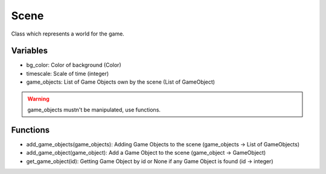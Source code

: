 Scene
=====

Class which represents a world for the game.

Variables
---------

- bg_color: Color of background (Color)
- timescale: Scale of time (integer)
- game_objects: List of Game Objects own by the scene (List of GameObject)

.. warning:: game_objects mustn't be manipulated, use functions.

Functions
---------

- add_game_objects(game_objects): Adding Game Objects to the scene (game_objects -> List of GameObjects)
- add_game_object(game_object): Add a Game Object to the scene (game_object -> GameObject)
- get_game_object(id): Getting Game Object by id or None if any Game Object is found (id -> integer)
